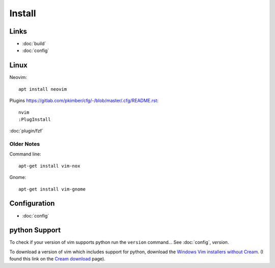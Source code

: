 Install
*******

Links
=====

- :doc:`build`
- :doc:`config`

Linux
=====

Neovim::

  apt install neovim

Plugins
https://gitlab.com/pkimber/cfg/-/blob/master/.cfg/README.rst::

  nvim
  :PlugInstall

:doc:`plugin/fzf`

Older Notes
-----------

Command line::

  apt-get install vim-nox

Gnome::

  apt-get install vim-gnome

Configuration
=============

- :doc:`config`

python Support
==============

To check if your version of vim supports python run the ``version`` command...
See :doc:`config`, *version*.

To download a version of vim which includes support for python, download the
`Windows Vim installers without Cream`_.  (I found this link on the
`Cream download`_ page).


.. _`Cream download`: http://cream.sourceforge.net/download.html
.. _`Windows Vim installers without Cream`: http://sourceforge.net/project/showfiles.php?group_id=43866&package_id=39721
